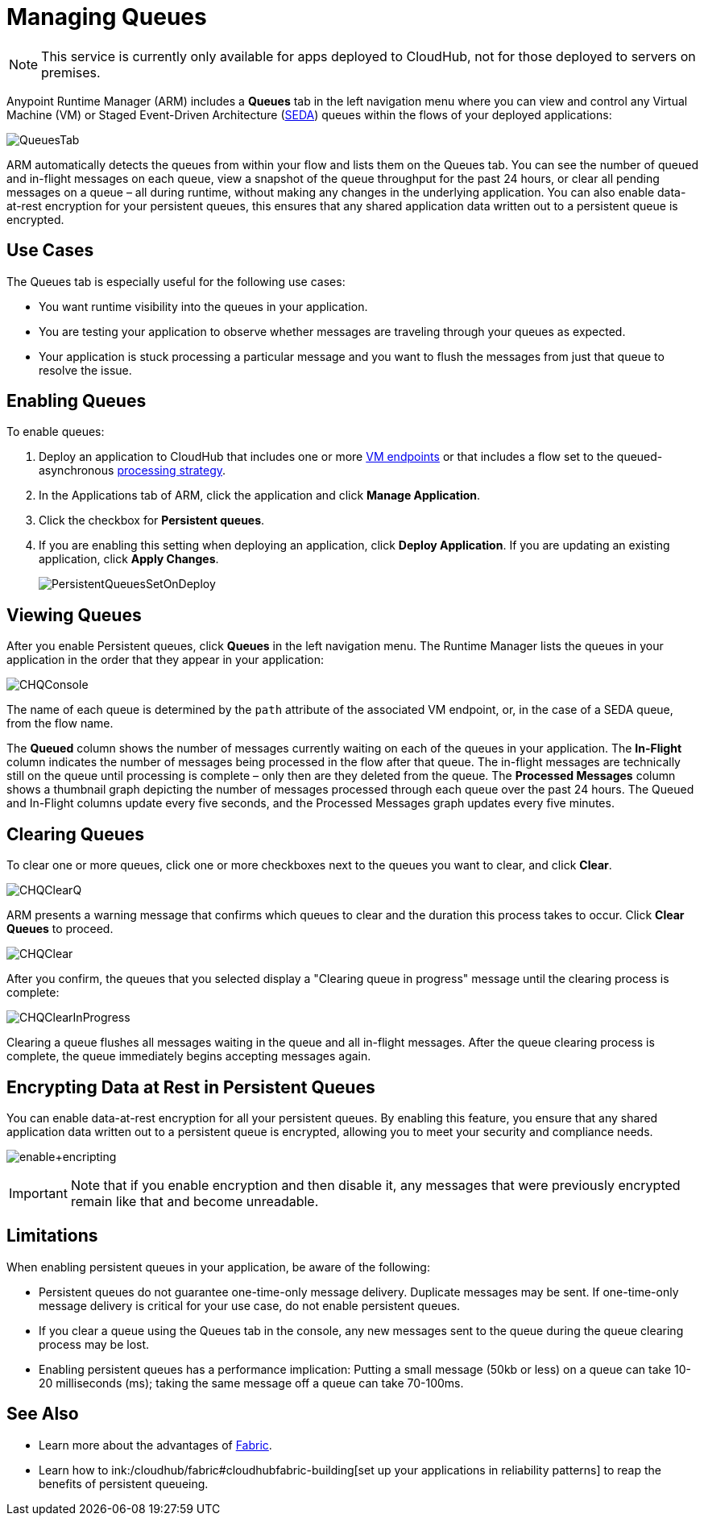 = Managing Queues
:keywords: cloudhub, managing, monitoring, seda, vm, arm, runtime manager

[NOTE]
This service is currently only available for apps deployed to CloudHub, not for those deployed to servers on premises.

Anypoint Runtime Manager (ARM) includes a *Queues* tab in the left navigation menu where you can view and control any Virtual Machine (VM) or Staged Event-Driven Architecture (http://en.wikipedia.org/wiki/Staged_event-driven_architecture[SEDA]) queues within the flows of your deployed applications:

image:QueuesTab.png[QueuesTab]

ARM automatically detects the queues from within your flow and lists them on the Queues tab. You can see the number of queued and in-flight messages on each queue, view a snapshot of the queue throughput for the past 24 hours, or clear all pending messages on a queue – all during runtime, without making any changes in the underlying application. You can also enable data-at-rest encryption for your persistent queues, this ensures that any shared application data written out to a persistent queue is encrypted.

== Use Cases

The Queues tab is especially useful for the following use cases:

* You want runtime visibility into the queues in your application.
* You are testing your application to observe whether messages are traveling through your queues as expected.
* Your application is stuck processing a particular message and you want to flush the messages from just that queue to resolve the issue.

== Enabling Queues

To enable queues:

.  Deploy an application to CloudHub that includes one or more link:/mule-user-guide/v/3.7/vm-transport-reference[VM endpoints] or that includes a flow set to the queued-asynchronous link:/mule-user-guide/v/3.7/flow-processing-strategies[processing strategy]. 
.  In the Applications tab of ARM, click the application and click *Manage Application*.
.  Click the checkbox for *Persistent queues*.
.  If you are enabling this setting when deploying an application, click *Deploy Application*. If you are updating an existing application, click *Apply Changes*.
+
image:PersistentQueuesSetOnDeploy.png[PersistentQueuesSetOnDeploy]

== Viewing Queues

After you enable Persistent queues, click *Queues* in the left navigation menu. The Runtime Manager lists the queues in your application in the order that they appear in your application: 

image:CHQConsole.png[CHQConsole]

The name of each queue is determined by the `path` attribute of the associated VM endpoint, or, in the case of a SEDA queue, from the flow name.

The *Queued* column shows the number of messages currently waiting on each of the queues in your application. The *In-Flight* column indicates the number of messages being processed in the flow after that queue. The in-flight messages are technically still on the queue until processing is complete – only then are they deleted from the queue. The *Processed Messages* column shows a thumbnail graph depicting the number of messages processed through each queue over the past 24 hours. The Queued and In-Flight columns update every five seconds, and the Processed Messages graph updates every five minutes.

== Clearing Queues

To clear one or more queues, click one or more checkboxes next to the queues you want to clear, and click *Clear*.

image:CHQClearQ.png[CHQClearQ]

ARM presents a warning message that confirms which queues to clear and the duration this process takes to occur. Click *Clear Queues* to proceed.

image:CHQClear.png[CHQClear]

After you confirm, the queues that you selected display a "Clearing queue in progress" message until the clearing process is complete:

image:CHQClearInProgress.png[CHQClearInProgress]

Clearing a queue flushes all messages waiting in the queue and all in-flight messages. After the queue clearing process is complete, the queue immediately begins accepting messages again.

== Encrypting Data at Rest in Persistent Queues

You can enable data-at-rest encryption for all your persistent queues. By enabling this feature, you ensure that any shared application data written out to a persistent queue is encrypted, allowing you to meet your security and compliance needs.

image:enable+encripting.png[enable+encripting]

[IMPORTANT]
Note that if you enable encryption and then disable it, any messages that were previously encrypted remain like that and become unreadable.

== Limitations

When enabling persistent queues in your application, be aware of the following:

* Persistent queues do not guarantee one-time-only message delivery. Duplicate messages may be sent. If one-time-only message delivery is critical for your use case, do not enable persistent queues.
* If you clear a queue using the Queues tab in the console, any new messages sent to the queue during the queue clearing process may be lost.
* Enabling persistent queues has a performance implication: Putting a small message (50kb or less) on a queue can take 10-20 milliseconds (ms); taking the same message off a queue can take 70-100ms. 

== See Also

* Learn more about the advantages of link:/cloudhub/fabric[Fabric].
* Learn how to ink:/cloudhub/fabric#cloudhubfabric-building[set up your applications in reliability patterns] to reap the benefits of persistent queueing.
